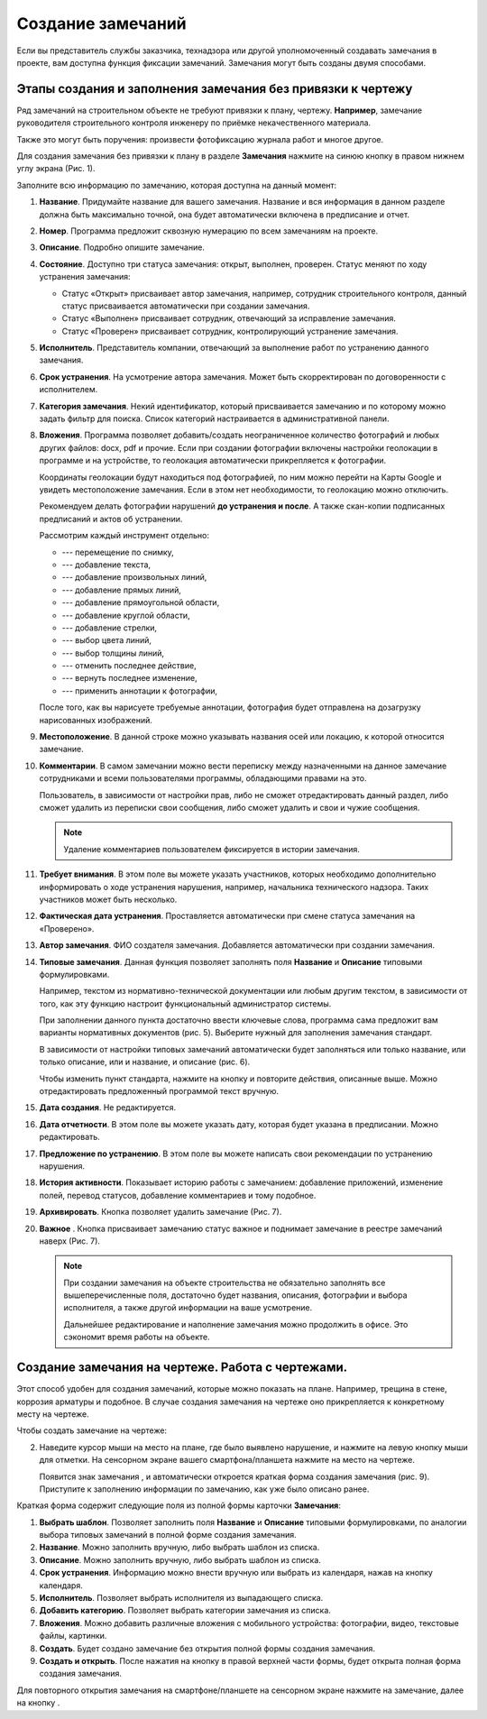 Создание замечаний
==================

Если вы представитель службы заказчика, технадзора или другой уполномоченный создавать замечания в проекте, вам доступна функция фиксации замечаний.
Замечания могут быть созданы двумя способами.

Этапы создания и заполнения замечания без привязки к чертежу
------------------------------------------------------------

Ряд замечаний на строительном объекте не требуют привязки к плану, чертежу.
**Например**, замечание руководителя строительного контроля инженеру по приёмке некачественного материала.

Также это могут быть поручения: произвести фотофиксацию журнала работ и многое другое.

Для создания замечания без привязки к плану в разделе **Замечания** нажмите на синюю кнопку |Add-Button| в правом нижнем углу экрана (Рис. 1).

..  |Add-Button| image:: images/tasks-creating/tasks-creating-1-add-button.png
            :alt: Добавить замечание
            :scale: 30%

..  only:: html

    ..  thumbnail:: images/tasks-creating/tasks-creating-2-adding-task.gif
        :alt: Добавить документацию
        :align: center
        :title: Рис. 1. Создание замечания без привязки к плану
        :show_caption: True

..  only:: latex

    ..  figure:: images/tasks-creating/tasks-creating-2-adding-task.png
        :alt: Добавить документацию
        :align: center

        Рис. 1. Создание замечания без привязки к плану

Заполните всю информацию по замечанию, которая доступна на данный момент:

#.  **Название**. Придумайте название для вашего замечания. Название и вся информация в данном разделе должна быть максимально точной,
    она будет автоматически включена в предписание и отчет.
#.  **Номер**. Программа предложит сквозную нумерацию по всем замечаниям на проекте.
#.  **Описание**. Подробно опишите замечание.
#.  **Состояние**. Доступно три статуса замечания: открыт, выполнен, проверен.
    Статус меняют по ходу устранения замечания:

    *   Статус «Открыт» присваивает автор замечания, например, сотрудник строительного контроля, данный статус присваивается автоматически
        при создании замечания.
    *   Статус «Выполнен» присваивает сотрудник, отвечающий за исправление замечания.
    *   Статус «Проверен» присваивает сотрудник, контролирующий устранение замечания.

#.  **Исполнитель**. Представитель компании, отвечающий за выполнение работ по устранению данного замечания.
#.  **Срок устранения**. На усмотрение автора замечания. Может быть скорректирован по договоренности с исполнителем.
#.  **Категория замечания**. Некий идентификатор, который присваивается замечанию и по которому можно задать фильтр для поиска.
    Список категорий настраивается в административной панели.
#.  **Вложения**. Программа позволяет добавить/создать неограниченное количество фотографий и любых других файлов: docx, pdf и прочие.
    Если при создании фотографии включены настройки геолокации в программе и на устройстве, то геолокация автоматически прикрепляется к фотографии.

    Координаты геолокации будут находиться под фотографией, по ним можно перейти на Карты Google и увидеть местоположение замечания.
    Если в этом нет необходимости, то геолокацию можно отключить.
    
    Рекомендуем делать фотографии нарушений **до устранения и после**.
    А также скан-копии подписанных предписаний и актов об устранении.

    ..  only:: html

        Также на вложения можно добавлять аннотации. 
        Для этого откройте загруженную в приложение фотографию и нажмите на значок |Drawing-Annotation-Button|.
        После этого появится меню с инструментами для рисования (Рис. 2)

        ..  thumbnail:: images/tasks-creating/tasks-creating-3-drawing-annotation.gif
            :alt: Добавить документацию
            :align: center
            :title: Рис. 1. Рисование аннотаций
            :show_caption: True

    ..  only:: latex

        Также на вложения можно добавлять аннотации. 
        Для этого откройте загруженную в приложение фотографию и нажмите на значок |Drawing-Annotation-Button| (Рис. 2).

        ..  figure:: images/tasks-creating/tasks-creating-3-drawing-annotation.png
            :alt: Рисование аннотаций
            :align: center

            Рис. 2. Рисование аннотаций

        Появится меню с инструментами для рисования (рис. 3)

        ..  figure:: images/tasks-creating/tasks-creating-4-drawing-panel.png
            :alt: Панель аннотаций
            :align: center

            Рис. 3. Панель рисования аннотаций

        ..  image:: images/tasks-creating/tasks-creating-5-drawing-panel-close.png
            :alt: Панель аннотаций близко
            :align: center

    Рассмотрим каждый инструмент отдельно:

    *   |Moving-Button| --- перемещение по снимку,
    *   |Text-Button| --- добавление текста,
    *   |Line-Button| --- добавление произвольных линий,
    *   |Straight-Line-Button| --- добавление прямых линий,
    *   |Rectangle-Button| --- добавление прямоугольной области,
    *   |Circle-Button| --- добавление круглой области,
    *   |Arrow-Button| --- добавление стрелки,
    *   |Color-Button| --- выбор цвета линий,
    *   |Line-Width-Button| --- выбор толщины линий,
    *   |Undo-Button| --- отменить последнее действие,
    *   |Redo-Button| --- вернуть последнее изменение,
    *   |Accept-Button| --- применить аннотации к фотографии,

    После того, как вы нарисуете требуемые аннотации, фотография будет отправлена на дозагрузку нарисованных изображений.

#.  **Местоположение**. В данной строке можно указывать названия осей или локацию, к которой относится замечание.
#.  **Комментарии**. В самом замечании можно вести переписку между назначенными на данное замечание сотрудниками и
    всеми пользователями программы, обладающими правами на это.
    
    Пользователь, в зависимости от настройки прав, либо не сможет отредактировать данный раздел, либо сможет удалить из переписки свои сообщения,
    либо сможет удалить и свои и чужие сообщения.

    ..  only:: html

        Для удаления необходимо нажать на кнопку «Удалить». Затем на кнопку напротив того комментария, который вы хотите удалить (Рис. 4).

        ..  thumbnail:: images/tasks-creating/tasks-creating-18-19-comment-deleting.gif
            :alt: Удаление комментариев
            :align: center
            :title: Рис. 4. Удаление комментариев
            :show_caption: True

    ..  only:: latex

        Для удаления необходимо нажать на кнопку «Удалить». Затем на кнопку напротив того комментария, который мы хотим убрать (Рис. 4).

        ..  figure:: images/tasks-creating/tasks-creating-18-comment-deleting.png
            :alt: Удаление комментариев
            :align: center

        ----

        ..  figure:: images/tasks-creating/tasks-creating-19-comment-deleting.png
            :alt: Удаление комментариев
            :align: center

            Рис. 4. Удаление комментариев

    ..  note:: Удаление комментариев пользователем фиксируется в истории замечания.

#.  **Требует внимания**. В этом поле вы можете указать участников, которых необходимо дополнительно информировать о ходе устранения нарушения,
    например, начальника технического надзора.
    Таких участников может быть несколько.
#.  **Фактическая дата устранения**. Проставляется автоматически при смене статуса замечания на «Проверено».
#.  **Автор замечания**. ФИО создателя замечания. Добавляется автоматически при создании замечания.
#.  **Типовые замечания**. Данная функция позволяет заполнять поля **Название** и **Описание** типовыми формулировками.
    
    Например, текстом из нормативно-технической документации или любым другим текстом, в зависимости от того,
    как эту функцию настроит функциональный администратор системы.

    При заполнении данного пункта достаточно ввести ключевые слова, программа сама предложит вам варианты нормативных документов (рис. 5).
    Выберите нужный для заполнения замечания стандарт.

    ..  thumbnail:: images/tasks-creating/tasks-creating-21-searching-typical-tasks.png
        :alt: Поиск нормативного документа
        :align: center
        :title: Рис. 5. Поиск нормативного документа по ключевым словам в пункте **Типовые замечания**
        :show_caption: True

    В зависимости от настройки типовых замечаний автоматически будет заполняться
    или только название, или только описание, или и название, и описание (рис. 6).
    
    ..  thumbnail:: images/tasks-creating/tasks-creating-22-typical-task-view.png
        :alt: Нормативный документ
        :align: center
        :title: Рис. 6. Вид замечания после заполнения пункта **Типовые замечания**
        :show_caption: True

    Чтобы изменить пункт стандарта, нажмите на кнопку |Typical-Tasks-Button| и повторите действия, описанные выше.
    Можно отредактировать предложенный программой текст вручную.

#.  **Дата создания**. Не редактируется.
#.  **Дата отчетности**. В этом поле вы можете указать дату, которая будет указана в предписании. Можно редактировать. 
#.  **Предложение по устранению**. В этом поле вы можете написать свои рекомендации по устранению нарушения.
#.  **История активности**. Показывает историю работы с замечанием: 
    добавление приложений, изменение полей, перевод статусов, добавление комментариев и тому подобное.
#.  **Архивировать**. Кнопка позволяет удалить замечание (Рис. 7).
#.  **Важное** |Important-Button|. Кнопка присваивает замечанию статус важное и поднимает замечание в реестре замечаний наверх (Рис. 7).

    ..  thumbnail:: images/tasks-creating/tasks-creating-23-filled-task-view.png
        :alt: Заполненное замечание
        :align: center
        :title: Рис. 7. Заполнение информации по замечанию
        :show_caption: True

    ..  note:: При создании замечания на объекте строительства не обязательно заполнять все вышеперечисленные поля,
        достаточно будет названия, описания, фотографии и выбора исполнителя, а также другой информации на ваше усмотрение.
        
        Дальнейшее редактирование и наполнение замечания можно продолжить в офисе. Это сэкономит время работы на объекте.

Создание замечания на чертеже. Работа с чертежами.
--------------------------------------------------

Этот способ удобен для создания замечаний, которые можно показать на плане. Например, трещина в стене, коррозия арматуры и подобное.
В случае создания замечания на чертеже оно прикрепляется к конкретному месту на чертеже.

Чтобы создать замечание на чертеже:

..  only:: html

    #.  Откройте чертеж, нажмите на красную кнопку в правой рабочей области экрана |Creating-Task-On-Plan-Button| (Рис. 8).

        ..  thumbnail:: images/tasks-creating/tasks-creating-26-creating-task-on-plan.gif
            :alt: Замечание на чертеже
            :align: center
            :title: Рис. 8. Создание замечания на чертеже
            :show_caption: True

..  only:: latex

    #.  Откройте чертеж, нажмите на красную кнопку в правой рабочей области экрана |Creating-Task-On-Plan-Button| (Рис. 8).

        ..  figure:: images/tasks-creating/tasks-creating-26-creating-task-on-plan.png
            :alt: Замечание на чертеже
            :align: center

            Рис. 8. Создание замечания на чертеже

2.  Наведите курсор мыши на место на плане, где было выявлено нарушение, и нажмите на левую кнопку мыши для отметки.
    На сенсорном экране вашего смартфона/планшета нажмите на место на чертеже.
    
    Появится знак замечания |Task-Marker|, и автоматически откроется краткая форма создания замечания (рис. 9).
    Приступите к заполнению информации по замечанию, как уже было описано ранее.

    ..  thumbnail:: images/tasks-creating/tasks-creating-28-short-creating-task-form.png
        :alt: Краткая форма
        :width: 80%
        :title: Рис. 9. Краткая форма создания замечания
        :show_caption: True

Краткая форма содержит следующие поля из полной формы карточки **Замечания**:

1.  **Выбрать шаблон**. Позволяет заполнить поля **Название** и **Описание** типовыми формулировками,
    по аналогии выбора типовых замечаний в полной форме создания замечания.
#.  **Название**. Можно заполнить вручную, либо выбрать шаблон из списка.
#.  **Описание**. Можно заполнить вручную, либо выбрать шаблон из списка.
#.  **Срок устранения**. Информацию можно внести вручную или выбрать из календаря, нажав на кнопку календаря.
#.  **Исполнитель**. Позволяет выбрать исполнителя из выпадающего списка.
#.  **Добавить категорию**. Позволяет выбрать категории замечания из списка.
#.  **Вложения**. Можно добавить различные вложения с мобильного устройства: фотографии, видео, текстовые файлы, картинки.
#.  **Создать**. Будет создано замечание без открытия полной формы создания замечания.
#.  **Создать и открыть**. После нажатия на кнопку |Full-Form-Button| в правой верхней части формы, будет открыта полная форма создания замечания.

..  only:: html

    Если Вы хотите повторно попасть в описание замечания, нажмите левой кнопкой мыши на замечание на чертеже.
    Далее нажмите на кнопку |Next-Button| (Рис. 10).

    ..  thumbnail:: images/tasks-creating/tasks-creating-31-open-full-form-from-plan.gif
        :alt: Открытие полной карточки
        :align: center
        :title: Рис. 10. Открытие полной карточки замечания через чертёж
        :show_caption: True

..  only:: latex
    
    Если Вы хотите повторно попасть в описание замечания, нажмите левой кнопкой мыши на замечание на чертеже.
    Далее нажмите на кнопку |Next-Button| (Рис. 10).

    ..  figure:: images/tasks-creating/tasks-creating-31-open-full-form-from-plan.png
        :alt: Открытие полной карточки
        :align: center
    
        Рис. 10. Открытие полной карточки замечания через чертёж

Для повторного открытия замечания на смартфоне/планшете на сенсорном экране нажмите на замечание, далее на кнопку |Next-Button|.

..  |Drawing-Annotation-Button| image:: images/tasks-creating/tasks-creating-3-drawing-annotation-button.png
            :alt: Перемещение
            :scale: 100%

..  |Moving-Button| image:: images/tasks-creating/tasks-creating-6-moving-button.png
            :alt: Перемещение
            :scale: 100%

..  |Text-Button| image:: images/tasks-creating/tasks-creating-7-text-button.png
            :alt: Текст
            :scale: 100%

..  |Line-Button| image:: images/tasks-creating/tasks-creating-8-line-button.png
            :alt: Линия 
            :scale: 100%
            
..  |Straight-Line-Button| image:: images/tasks-creating/tasks-creating-9-straight-line-button.png
            :alt: Прямая линия
            :scale: 100%

..  |Rectangle-Button| image:: images/tasks-creating/tasks-creating-10-rectangle-button.png
            :alt: Прямоугольник
            :scale: 100%
            
..  |Circle-Button| image:: images/tasks-creating/tasks-creating-11-circle-button.png
            :alt: Круг
            :scale: 100%
            
..  |Arrow-Button| image:: images/tasks-creating/tasks-creating-12-arrow-button.png
            :alt: Стрелка
            :scale: 100%
            
..  |Color-Button| image:: images/tasks-creating/tasks-creating-13-color-button.png
            :alt: Цвет
            :scale: 100%
            
..  |Line-Width-Button| image:: images/tasks-creating/tasks-creating-14-line-width-button.png
            :alt: Ширина линии
            :scale: 100%
            
..  |Undo-Button| image:: images/tasks-creating/tasks-creating-15-undo-button.png
            :alt: Отменить последнее действие
            :scale: 100%
            
..  |Redo-Button| image:: images/tasks-creating/tasks-creating-16-redo-button.png
            :alt: Отменить отмену последнего действия
            :scale: 100%
            
..  |Accept-Button| image:: images/tasks-creating/tasks-creating-17-accept-button.png
            :alt: Принять
            :scale: 100%

..  |Typical-Tasks-Button| image:: images/tasks-creating/tasks-creating-20-typical-tasks-button.png
            :alt: Нормативный документ
            :scale: 80%

..  |Important-Button| image:: images/tasks-creating/tasks-creating-24-important-button.png
            :alt: Важное
            :scale: 80%

..  |Creating-Task-On-Plan-Button| image:: images/tasks-creating/tasks-creating-25-creating-task-on-plan-button.png
            :alt: Замечание на чертеже
            :scale: 80%

..  |Task-Marker| image:: images/tasks-creating/tasks-creating-27-task-marker.png
            :alt: Маркер замечания
            :scale: 100%

..  |Full-Form-Button| image:: images/tasks-creating/tasks-creating-29-full-form-button.png
            :alt: Полная карточка замечаний
            :scale: 100%

..  |Next-Button| image:: images/tasks-creating/tasks-creating-30-next-button.png
            :alt: "Далее"
            :scale: 60%